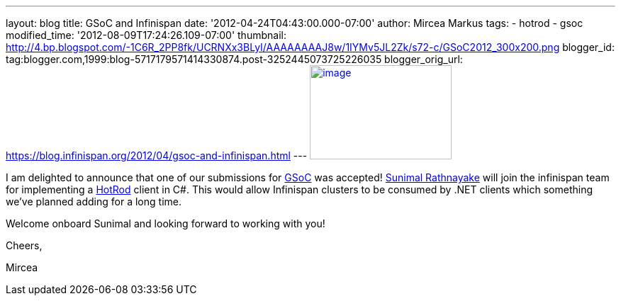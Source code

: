 ---
layout: blog
title: GSoC and Infinispan
date: '2012-04-24T04:43:00.000-07:00'
author: Mircea Markus
tags:
- hotrod
- gsoc
modified_time: '2012-08-09T17:24:26.109-07:00'
thumbnail: http://4.bp.blogspot.com/-1C6R_2PP8fk/UCRNXx3BLyI/AAAAAAAAJ8w/1IYMv5JL2Zk/s72-c/GSoC2012_300x200.png
blogger_id: tag:blogger.com,1999:blog-5717179571414330874.post-3252445073725226035
blogger_orig_url: https://blog.infinispan.org/2012/04/gsoc-and-infinispan.html
---
http://4.bp.blogspot.com/-1C6R_2PP8fk/UCRNXx3BLyI/AAAAAAAAJ8w/1IYMv5JL2Zk/s1600/GSoC2012_300x200.png[image:http://4.bp.blogspot.com/-1C6R_2PP8fk/UCRNXx3BLyI/AAAAAAAAJ8w/1IYMv5JL2Zk/s200/GSoC2012_300x200.png[image,width=200,height=133]]

I am delighted to announce that one of our submissions for
http://code.google.com/soc/[GSoC] was
accepted! http://www.twitter.com/sunimalr[Sunimal Rathnayake] will join
the infinispan team for implementing a
https://docs.jboss.org/author/display/ISPN/Hot+Rod+Protocol[HotRod]
client in C#. This would allow Infinispan clusters to be consumed by
.NET clients which something we've planned adding for a long time.

Welcome onboard Sunimal and looking forward to working with you!

Cheers,

Mircea

